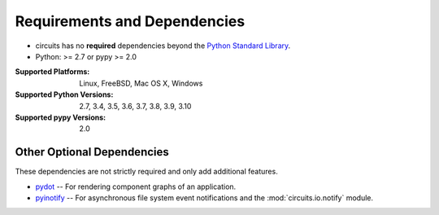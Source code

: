 .. _Python Standard Library: http://docs.python.org/library/


Requirements and Dependencies
=============================


- circuits has no **required** dependencies beyond the `Python Standard Library`_.
- Python: >= 2.7 or pypy >= 2.0

:Supported Platforms: Linux, FreeBSD, Mac OS X, Windows

:Supported Python Versions: 2.7, 3.4, 3.5, 3.6, 3.7, 3.8, 3.9, 3.10

:Supported pypy Versions: 2.0


Other Optional Dependencies
---------------------------

These dependencies are not strictly required and only add additional
features.

- `pydot <http://pypi.python.org/pypi/pydot/>`_
  -- For rendering component graphs of an application.
- `pyinotify <http://pypi.python.org/pypi/pyinotify>`_
  -- For asynchronous file system event notifications
  and the :mod:`circuits.io.notify` module.

